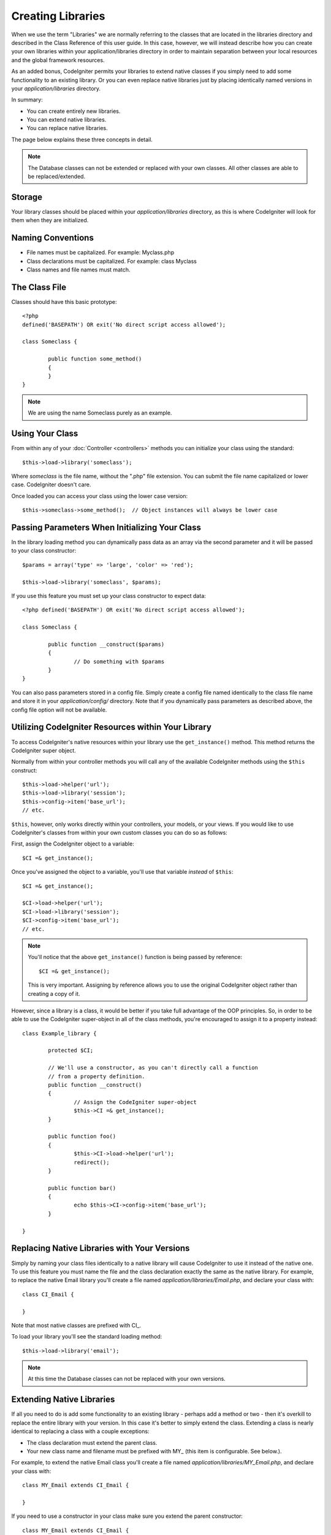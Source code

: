 ##################
Creating Libraries
##################

When we use the term "Libraries" we are normally referring to the
classes that are located in the libraries directory and described in the
Class Reference of this user guide. In this case, however, we will
instead describe how you can create your own libraries within your
application/libraries directory in order to maintain separation between
your local resources and the global framework resources.

As an added bonus, CodeIgniter permits your libraries to extend native
classes if you simply need to add some functionality to an existing
library. Or you can even replace native libraries just by placing
identically named versions in your *application/libraries* directory.

In summary:

-  You can create entirely new libraries.
-  You can extend native libraries.
-  You can replace native libraries.

The page below explains these three concepts in detail.

.. note:: The Database classes can not be extended or replaced with your
	own classes. All other classes are able to be replaced/extended.

Storage
=======

Your library classes should be placed within your *application/libraries*
directory, as this is where CodeIgniter will look for them when they are
initialized.

Naming Conventions
==================

-  File names must be capitalized. For example: Myclass.php
-  Class declarations must be capitalized. For example: class Myclass
-  Class names and file names must match.

The Class File
==============

Classes should have this basic prototype::

	<?php
	defined('BASEPATH') OR exit('No direct script access allowed'); 

	class Someclass {

		public function some_method()
		{
		}
	}

.. note:: We are using the name Someclass purely as an example.

Using Your Class
================

From within any of your :doc:`Controller <controllers>` methods you
can initialize your class using the standard::

	$this->load->library('someclass');

Where *someclass* is the file name, without the ".php" file extension.
You can submit the file name capitalized or lower case. CodeIgniter
doesn't care.

Once loaded you can access your class using the lower case version::

	$this->someclass->some_method();  // Object instances will always be lower case

Passing Parameters When Initializing Your Class
===============================================

In the library loading method you can dynamically pass data as an
array via the second parameter and it will be passed to your class
constructor::

	$params = array('type' => 'large', 'color' => 'red');

	$this->load->library('someclass', $params);

If you use this feature you must set up your class constructor to expect
data::

	<?php defined('BASEPATH') OR exit('No direct script access allowed');

	class Someclass {

		public function __construct($params)
		{
			// Do something with $params
		}
	}

You can also pass parameters stored in a config file. Simply create a
config file named identically to the class file name and store it in
your *application/config/* directory. Note that if you dynamically pass
parameters as described above, the config file option will not be
available.

Utilizing CodeIgniter Resources within Your Library
===================================================

To access CodeIgniter's native resources within your library use the
``get_instance()`` method. This method returns the CodeIgniter super
object.

Normally from within your controller methods you will call any of the
available CodeIgniter methods using the ``$this`` construct::

	$this->load->helper('url');
	$this->load->library('session');
	$this->config->item('base_url');
	// etc.

``$this``, however, only works directly within your controllers, your
models, or your views. If you would like to use CodeIgniter's classes
from within your own custom classes you can do so as follows:

First, assign the CodeIgniter object to a variable::

	$CI =& get_instance();

Once you've assigned the object to a variable, you'll use that variable
*instead* of ``$this``::

	$CI =& get_instance();

	$CI->load->helper('url');
	$CI->load->library('session');
	$CI->config->item('base_url');
	// etc.

.. note:: You'll notice that the above ``get_instance()`` function is being
	passed by reference::
	
		$CI =& get_instance();

	This is very important. Assigning by reference allows you to use the
	original CodeIgniter object rather than creating a copy of it.

However, since a library is a class, it would be better if you
take full advantage of the OOP principles. So, in order to
be able to use the CodeIgniter super-object in all of the class
methods, you're encouraged to assign it to a property instead::

	class Example_library {

		protected $CI;

		// We'll use a constructor, as you can't directly call a function
		// from a property definition.
		public function __construct()
		{
			// Assign the CodeIgniter super-object
			$this->CI =& get_instance();
		}

		public function foo()
		{
			$this->CI->load->helper('url');
			redirect();
		}

		public function bar()
		{
			echo $this->CI->config->item('base_url');
		}

	}

Replacing Native Libraries with Your Versions
=============================================

Simply by naming your class files identically to a native library will
cause CodeIgniter to use it instead of the native one. To use this
feature you must name the file and the class declaration exactly the
same as the native library. For example, to replace the native Email
library you'll create a file named *application/libraries/Email.php*,
and declare your class with::

	class CI_Email {
	
	}

Note that most native classes are prefixed with CI\_.

To load your library you'll see the standard loading method::

	$this->load->library('email');

.. note:: At this time the Database classes can not be replaced with
	your own versions.

Extending Native Libraries
==========================

If all you need to do is add some functionality to an existing library -
perhaps add a method or two - then it's overkill to replace the entire
library with your version. In this case it's better to simply extend the
class. Extending a class is nearly identical to replacing a class with a
couple exceptions:

-  The class declaration must extend the parent class.
-  Your new class name and filename must be prefixed with MY\_ (this
   item is configurable. See below.).

For example, to extend the native Email class you'll create a file named
*application/libraries/MY_Email.php*, and declare your class with::

	class MY_Email extends CI_Email {

	}

If you need to use a constructor in your class make sure you
extend the parent constructor::

	class MY_Email extends CI_Email {

		public function __construct($config = array())
		{
			parent::__construct($config);
		}

	}

.. note:: Not all of the libraries have the same (or any) parameters
	in their constructor. Take a look at the library that you're
	extending first to see how it should be implemented.

Loading Your Sub-class
----------------------

To load your sub-class you'll use the standard syntax normally used. DO
NOT include your prefix. For example, to load the example above, which
extends the Email class, you will use::

	$this->load->library('email');

Once loaded you will use the class variable as you normally would for
the class you are extending. In the case of the email class all calls
will use::

	$this->email->some_method();

Setting Your Own Prefix
-----------------------

To set your own sub-class prefix, open your
*application/config/config.php* file and look for this item::

	$config['subclass_prefix'] = 'MY_';

Please note that all native CodeIgniter libraries are prefixed with CI\_
so DO NOT use that as your prefix.